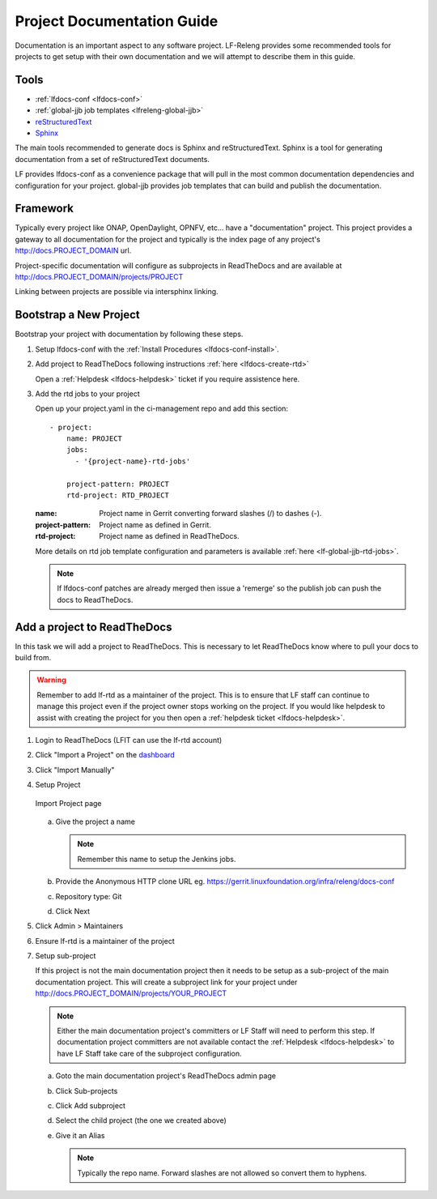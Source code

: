 .. _lfdocs-proj-docs:

###########################
Project Documentation Guide
###########################

Documentation is an important aspect to any software project. LF-Releng
provides some recommended tools for projects to get setup with their own
documentation and we will attempt to describe them in this guide.

Tools
=====

- :ref:`lfdocs-conf <lfdocs-conf>`
- :ref:`global-jjb job templates <lfreleng-global-jjb>`
- `reStructuredText <http://www.sphinx-doc.org/en/stable/rest.html>`_
- `Sphinx <http://www.sphinx-doc.org>`_

The main tools recommended to generate docs is Sphinx and reStructuredText.
Sphinx is a tool for generating documentation from a set of reStructuredText
documents.

LF provides lfdocs-conf as a convenience package that will pull in the most
common documentation dependencies and configuration for your project.
global-jjb provides job templates that can build and publish the documentation.


Framework
=========

Typically every project like ONAP, OpenDaylight, OPNFV, etc... have a
"documentation" project. This project provides a gateway to all documentation
for the project and typically is the index page of any project's
http://docs.PROJECT_DOMAIN url.

Project-specific documentation will configure as subprojects in ReadTheDocs and
are available at http://docs.PROJECT_DOMAIN/projects/PROJECT

Linking between projects are possible via intersphinx linking.


Bootstrap a New Project
=======================

Bootstrap your project with documentation by following these steps.

#. Setup lfdocs-conf with the :ref:`Install Procedures <lfdocs-conf-install>`.
#. Add project to ReadTheDocs following instructions
   :ref:`here <lfdocs-create-rtd>`

   Open a :ref:`Helpdesk <lfdocs-helpdesk>` ticket if you require
   assistence here.

#. Add the rtd jobs to your project

   Open up your project.yaml in the ci-management repo and add this section::

     - project:
         name: PROJECT
         jobs:
           - '{project-name}-rtd-jobs'

         project-pattern: PROJECT
         rtd-project: RTD_PROJECT

   :name: Project name in Gerrit converting forward slashes (/) to dashes (-).
   :project-pattern: Project name as defined in Gerrit.
   :rtd-project: Project name as defined in ReadTheDocs.

   More details on rtd job template configuration and parameters is available
   :ref:`here <lf-global-jjb-rtd-jobs>`.

   .. note::

      If lfdocs-conf patches are already merged then issue a 'remerge' so the
      publish job can push the docs to ReadTheDocs.


.. _lfdocs-create-rtd:

Add a project to ReadTheDocs
============================

In this task we will add a project to ReadTheDocs. This is necessary to let
ReadTheDocs know where to pull your docs to build from.

.. warning::

   Remember to add lf-rtd as a maintainer of the project. This is to ensure
   that LF staff can continue to manage this project even if the project owner
   stops working on the project. If you would like helpdesk to assist with
   creating the project for you then open a
   :ref:`helpdesk ticket <lfdocs-helpdesk>`.

#. Login to ReadTheDocs (LFIT can use the lf-rtd account)
#. Click "Import a Project" on the `dashboard
   <https://readthedocs.org/dashboard>`_
#. Click "Import Manually"
#. Setup Project

   .. figure:: _static/rtd/import_project.png
      :align: center
      :alt: Import Project page
      :scale: 70%

      Import Project page

   a. Give the project a name

      .. note:: Remember this name to setup the Jenkins jobs.

   b. Provide the Anonymous HTTP clone URL
      eg. https://gerrit.linuxfoundation.org/infra/releng/docs-conf
   c. Repository type: Git
   d. Click Next

#. Click Admin > Maintainers
#. Ensure lf-rtd is a maintainer of the project
#. Setup sub-project

   If this project is not the main documentation project then it needs to be
   setup as a sub-project of the main documentation project. This will create a
   subproject link for your project under
   http://docs.PROJECT_DOMAIN/projects/YOUR_PROJECT

   .. note::

      Either the main documentation project's committers or LF Staff will
      need to perform this step. If documentation project committers are not
      available contact the :ref:`Helpdesk <lfdocs-helpdesk>` to have LF Staff
      take care of the subproject configuration.

   a. Goto the main documentation project's ReadTheDocs admin page
   b. Click Sub-projects
   c. Click Add subproject
   d. Select the child project (the one we created above)
   e. Give it an Alias

      .. note::

         Typically the repo name. Forward slashes are not allowed so convert
         them to hyphens.
